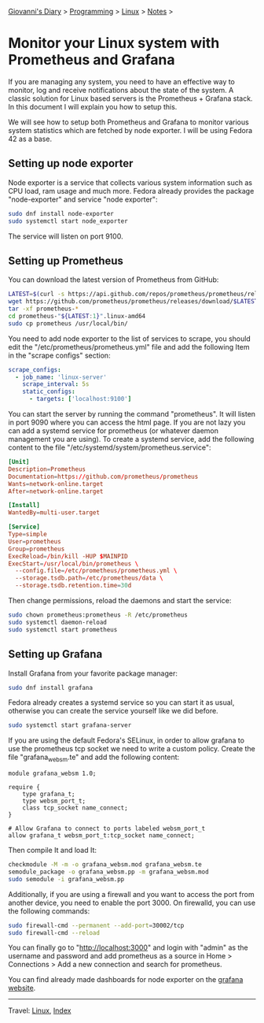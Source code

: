 #+startup: content indent

[[file:../../index.org][Giovanni's Diary]] > [[file:../programming.org][Programming]] > [[file:linux.org][Linux]] > [[file:notes.org][Notes]] >


* Monitor your Linux system with Prometheus and Grafana
:PROPERTIES:
:RSS: true
:DATE: 24 May 2025 00:00:00 GMT
:CATEGORY: Programming
:AUTHOR: Giovanni Santini
:LINK: https://giovanni-diary.netlify.app/programming/linux/linux-monitoring-with-prometheus-and-grafana.html
:END:
#+INDEX: Giovanni's Diary!Programming!Linux!Monitor your Linux system with Prometheus and Grafana

If you are managing any system, you need to have an effective way to
monitor, log and receive notifications about the state of the system.
A classic solution for Linux based servers is the Prometheus +
Grafana stack. In this document I will explain you how to setup this.

We will see how to setup both Prometheus and Grafana to monitor
various system statistics which are fetched by node exporter. I will
be using Fedora 42 as a base.

** Setting up node exporter

Node exporter is a service that collects various system information
such as CPU load, ram usage and much more. Fedora already provides
the package "node-exporter" and service "node exporter":

#+begin_src bash
  sudo dnf install node-exporter
  sudo systemctl start node_exporter
#+end_src

The service will listen on port 9100.

** Setting up Prometheus

You can download the latest version of Prometheus from GitHub:

#+begin_src bash
  LATEST=$(curl -s https://api.github.com/repos/prometheus/prometheus/releases/latest | jq -cr .tag_name)
  wget https://github.com/prometheus/prometheus/releases/download/$LATEST/prometheus-"${LATEST:1}".linux-amd64.tar.gz
  tar -xf prometheus-*
  cd prometheus-"${LATEST:1}".linux-amd64
  sudo cp prometheus /usr/local/bin/
#+end_src

You need to add node exporter to the list of services to scrape, you
should edit the "/etc/prometheus/prometheus.yml" file and add the
following Item in the "scrape configs" section:

#+begin_src yaml
scrape_configs:
  - job_name: 'linux-server'
    scrape_interval: 5s
    static_configs:
      - targets: ['localhost:9100']
#+end_src

You can start the server by running the command "prometheus". It will
listen in port 9090 where you can access the html page. If you are not
lazy you can add a systemd service for prometheus (or whatever daemon
management you are using). To create a systemd service, add the
following content to the file
"/etc/systemd/system/prometheus.service":

#+begin_src toml
[Unit]
Description=Prometheus
Documentation=https://github.com/prometheus/prometheus
Wants=network-online.target
After=network-online.target

[Install]
WantedBy=multi-user.target

[Service]
Type=simple
User=prometheus
Group=prometheus
ExecReload=/bin/kill -HUP $MAINPID
ExecStart=/usr/local/bin/prometheus \
  --config.file=/etc/prometheus/prometheus.yml \
  --storage.tsdb.path=/etc/prometheus/data \
  --storage.tsdb.retention.time=30d
#+end_src

Then change permissions, reload the daemons and start the service:

#+begin_src bash
  sudo chown prometheus:prometheus -R /etc/prometheus
  sudo systemctl daemon-reload
  sudo systemctl start prometheus
#+end_src

** Setting up Grafana

Install Grafana from your favorite package manager:

#+begin_src bash
  sudo dnf install grafana
#+end_src

Fedora already creates a systemd service so you can start it as usual,
otherwise you can create the service yourself like we did before.

#+begin_src bash
  sudo systemctl start grafana-server
#+end_src

If you are using the default Fedora's SELinux, in order to allow
grafana to use the prometheus tcp socket we need to write a custom
policy. Create the file "grafana_websm.te" and add the following
content:

#+begin_src
module grafana_websm 1.0;

require {
    type grafana_t;
    type websm_port_t;
    class tcp_socket name_connect;
}

# Allow Grafana to connect to ports labeled websm_port_t
allow grafana_t websm_port_t:tcp_socket name_connect;
#+end_src

Then compile It and load It:

#+begin_src bash
  checkmodule -M -m -o grafana_websm.mod grafana_websm.te
  semodule_package -o grafana_websm.pp -m grafana_websm.mod
  sudo semodule -i grafana_websm.pp
#+end_src

Additionally, if you are using a firewall and you want to access
the port from another device, you need to enable the port 3000.
On firewalld, you can use the following commands:

#+begin_src bash
  sudo firewall-cmd --permanent --add-port=30002/tcp
  sudo firewall-cmd --reload
#+end_src


You can finally go to "http://localhost:3000" and login with "admin"
as the username and password and add prometheus as a source in Home >
Connections > Add a new connection and search for prometheus.

You can find already made dashboards for node exporter on the [[https://grafana.com/grafana/dashboards/?search=node+exporter][grafana
website]].


#+CAPTION: Grafana dashboard I found online
#+NAME:   fig:grafana-dashboard
#+ATTR_ORG: :align center
#+ATTR_HTML: :align center
#+ATTR_HTML: :width 600px
#+ATTR_ORG: :width 600px
[[../../ephemeris/images/grafana.png]]


-----

Travel: [[file:./linux.org][Linux]], [[../../theindex.org][Index]]

